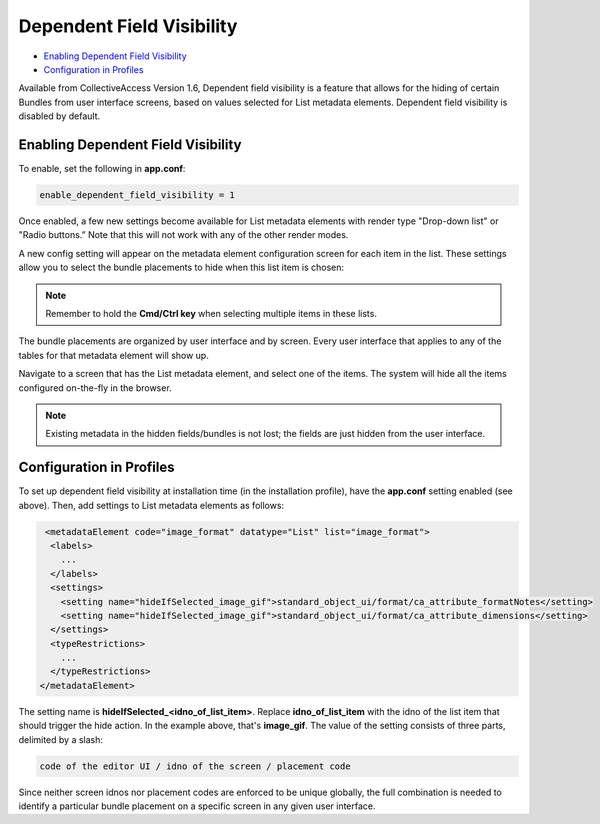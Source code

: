 Dependent Field Visibility
==========================

* `Enabling Dependent Field Visibility`_
* `Configuration in Profiles`_ 


Available from CollectiveAccess Version 1.6, Dependent field visibility is a feature that allows for the hiding of certain Bundles from user interface screens, based on values selected for List metadata elements. Dependent field visibility is disabled by default. 

Enabling Dependent Field Visibility
-----------------------------------

To enable, set the following in **app.conf**:

.. code-block::

   enable_dependent_field_visibility = 1

Once enabled, a few new settings become available for List metadata elements with render type "Drop-down list" or "Radio buttons.” Note that this will not work with any of the other render modes. 

A new config setting will appear on the metadata element configuration screen for each item in the list. These settings allow you to select the bundle placements to hide when this list item is chosen:

.. image:: dep_field1.png
   :scale: 70%
   :align: center


.. note:: Remember to hold the **Cmd/Ctrl key** when selecting multiple items in these lists.

The bundle placements are organized by user interface and by screen. Every user interface that applies to any of the tables for that metadata element will show up.

Navigate to a screen that has the List metadata element, and select one of the items. The system will hide all the items configured on-the-fly in the browser.

.. note:: Existing metadata in the hidden fields/bundles is not lost; the fields are just hidden from the user interface.

Configuration in Profiles
-------------------------

To set up dependent field visibility at installation time (in the installation profile), have the **app.conf** setting enabled (see above). Then, add settings to List metadata elements as follows:

.. code-block::

     <metadataElement code="image_format" datatype="List" list="image_format">
      <labels>
        ...
      </labels>
      <settings>
        <setting name="hideIfSelected_image_gif">standard_object_ui/format/ca_attribute_formatNotes</setting>
        <setting name="hideIfSelected_image_gif">standard_object_ui/format/ca_attribute_dimensions</setting>
      </settings>
      <typeRestrictions>
        ...
      </typeRestrictions>
    </metadataElement>

The setting name is **hideIfSelected_<idno_of_list_item>**. Replace **idno_of_list_item** with the idno of the list item that should trigger the hide action. In the example above, that's **image_gif**. The value of the setting consists of three parts, delimited by a slash:

.. code-block::

   code of the editor UI / idno of the screen / placement code

Since neither screen idnos nor placement codes are enforced to be unique globally, the full combination is needed to identify a particular bundle placement on a specific screen in any given user interface. 

